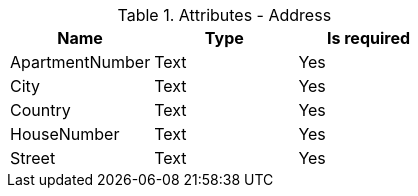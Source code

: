 // Generated by Modeler - do not change.
.Attributes - Address
[cols=3*]
|===
|Name| Type| Is required

|ApartmentNumber
|Text
|Yes

|City
|Text
|Yes

|Country
|Text
|Yes

|HouseNumber
|Text
|Yes

|Street
|Text
|Yes

|===

